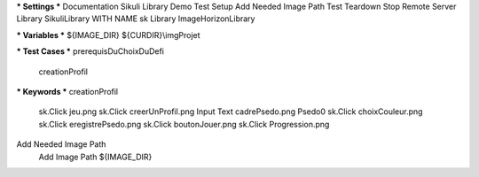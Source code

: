 *** Settings ***
Documentation     Sikuli Library Demo
Test Setup        Add Needed Image Path
Test Teardown     Stop Remote Server
Library           SikuliLibrary     WITH NAME       sk
Library           ImageHorizonLibrary

*** Variables ***
${IMAGE_DIR}      ${CURDIR}\\imgProjet

*** Test Cases ***
prerequisDuChoixDuDefi
    creationProfil
    

*** Keywords ***
creationProfil
    sk.Click     jeu.png
    sk.Click     creerUnProfil.png
    Input Text   cadrePsedo.png      Psedo0
    sk.Click     choixCouleur.png
    sk.Click     eregistrePsedo.png
    sk.Click     boutonJouer.png
    sk.Click     Progression.png

Add Needed Image Path
    Add Image Path      ${IMAGE_DIR}